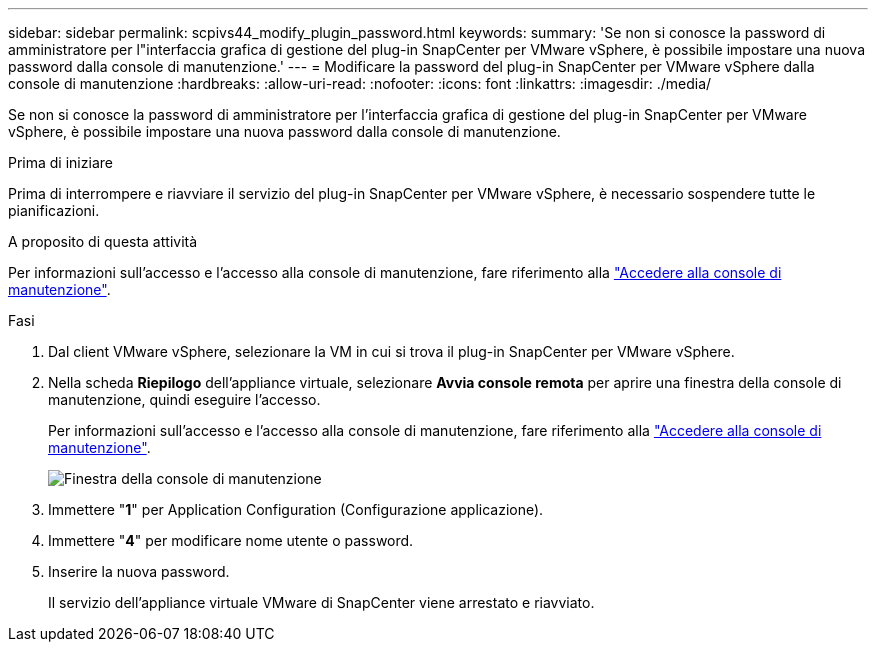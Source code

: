 ---
sidebar: sidebar 
permalink: scpivs44_modify_plugin_password.html 
keywords:  
summary: 'Se non si conosce la password di amministratore per l"interfaccia grafica di gestione del plug-in SnapCenter per VMware vSphere, è possibile impostare una nuova password dalla console di manutenzione.' 
---
= Modificare la password del plug-in SnapCenter per VMware vSphere dalla console di manutenzione
:hardbreaks:
:allow-uri-read: 
:nofooter: 
:icons: font
:linkattrs: 
:imagesdir: ./media/


[role="lead"]
Se non si conosce la password di amministratore per l'interfaccia grafica di gestione del plug-in SnapCenter per VMware vSphere, è possibile impostare una nuova password dalla console di manutenzione.

.Prima di iniziare
Prima di interrompere e riavviare il servizio del plug-in SnapCenter per VMware vSphere, è necessario sospendere tutte le pianificazioni.

.A proposito di questa attività
Per informazioni sull'accesso e l'accesso alla console di manutenzione, fare riferimento alla link:scpivs44_access_the_maintenance_console.html["Accedere alla console di manutenzione"^].

.Fasi
. Dal client VMware vSphere, selezionare la VM in cui si trova il plug-in SnapCenter per VMware vSphere.
. Nella scheda *Riepilogo* dell'appliance virtuale, selezionare *Avvia console remota* per aprire una finestra della console di manutenzione, quindi eseguire l'accesso.
+
Per informazioni sull'accesso e l'accesso alla console di manutenzione, fare riferimento alla link:scpivs44_access_the_maintenance_console.html["Accedere alla console di manutenzione"^].

+
image:scpivs44_image29.jpg["Finestra della console di manutenzione"]

. Immettere "*1*" per Application Configuration (Configurazione applicazione).
. Immettere "*4*" per modificare nome utente o password.
. Inserire la nuova password.
+
Il servizio dell'appliance virtuale VMware di SnapCenter viene arrestato e riavviato.



